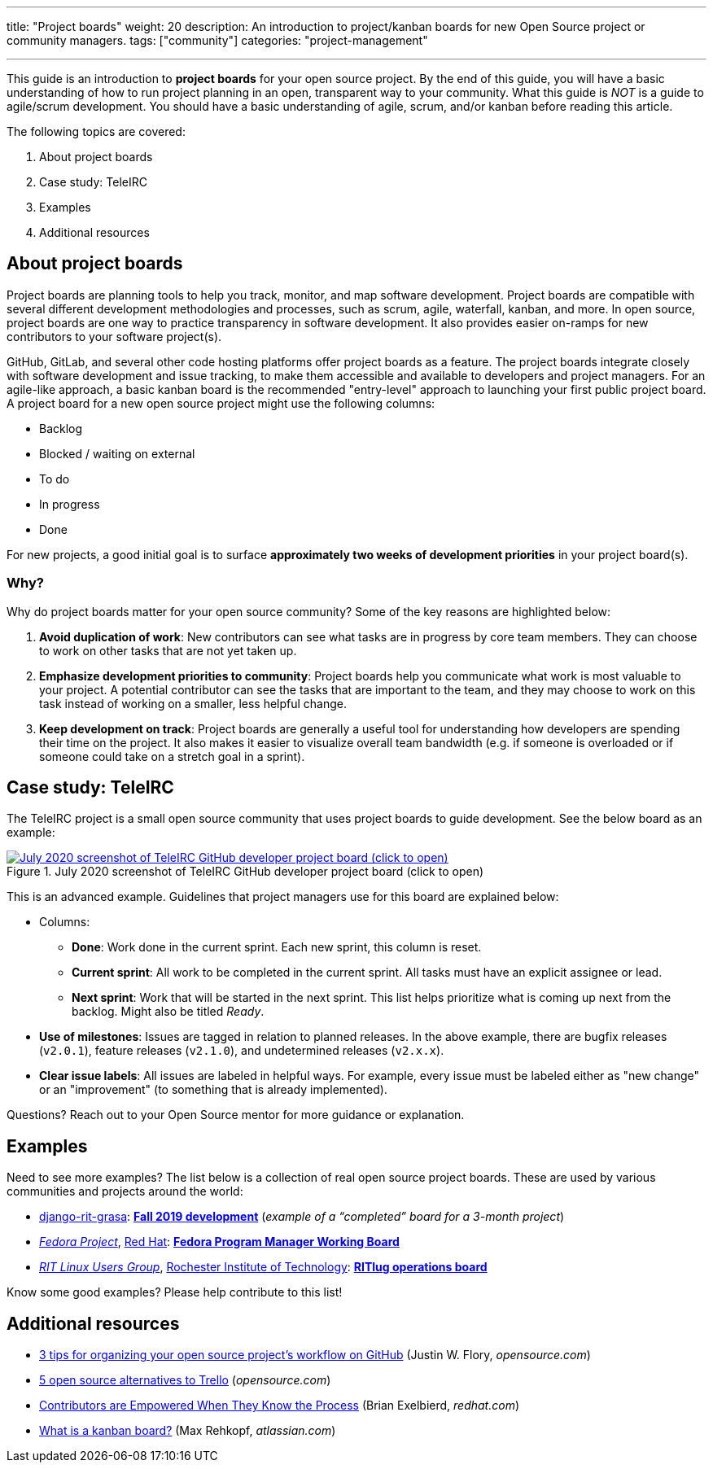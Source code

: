 ---
title: "Project boards"
weight: 20
description: An introduction to project/kanban boards for new Open Source project or community managers.
tags: ["community"]
categories: "project-management"

---

This guide is an introduction to *project boards* for your open source project.
By the end of this guide, you will have a basic understanding of how to run project planning in an open, transparent way to your community.
What this guide is _NOT_ is a guide to agile/scrum development.
You should have a basic understanding of agile, scrum, and/or kanban before reading this article.

The following topics are covered:

:toc:

. About project boards
. Case study: TeleIRC
. Examples
. Additional resources


== About project boards

Project boards are planning tools to help you track, monitor, and map software development.
Project boards are compatible with several different development methodologies and processes, such as scrum, agile, waterfall, kanban, and more.
In open source, project boards are one way to practice transparency in software development.
It also provides easier on-ramps for new contributors to your software project(s).

GitHub, GitLab, and several other code hosting platforms offer project boards as a feature.
The project boards integrate closely with software development and issue tracking, to make them accessible and available to developers and project managers.
For an agile-like approach, a basic kanban board is the recommended "entry-level" approach to launching your first public project board.
A project board for a new open source project might use the following columns:

* Backlog
* Blocked / waiting on external
* To do
* In progress
* Done

For new projects, a good initial goal is to surface *approximately two weeks of development priorities* in your project board(s).

=== Why?

Why do project boards matter for your open source community?
Some of the key reasons are highlighted below:

. *Avoid duplication of work*:
  New contributors can see what tasks are in progress by core team members.
  They can choose to work on other tasks that are not yet taken up.
. *Emphasize development priorities to community*:
  Project boards help you communicate what work is most valuable to your project.
  A potential contributor can see the tasks that are important to the team, and they may choose to work on this task instead of working on a smaller, less helpful change.
. *Keep development on track*:
  Project boards are generally a useful tool for understanding how developers are spending their time on the project.
  It also makes it easier to visualize overall team bandwidth (e.g. if someone is overloaded or if someone could take on a stretch goal in a sprint).


== Case study: TeleIRC

The TeleIRC project is a small open source community that uses project boards to guide development.
See the below board as an example:

[link=https://github.com/RITlug/teleirc/projects/1?fullscreen=true]
image::/inventory/image/project-management/teleirc-project-board.png[July 2020 screenshot of TeleIRC GitHub developer project board (click to open),title="July 2020 screenshot of TeleIRC GitHub developer project board (click to open)"]

This is an advanced example.
Guidelines that project managers use for this board are explained below:

* Columns:
** *Done*:
   Work done in the current sprint.
   Each new sprint, this column is reset.
** *Current sprint*:
   All work to be completed in the current sprint.
   All tasks must have an explicit assignee or lead.
** *Next sprint*:
   Work that will be started in the next sprint.
   This list helps prioritize what is coming up next from the backlog.
   Might also be titled _Ready_.
* *Use of milestones*:
  Issues are tagged in relation to planned releases.
  In the above example, there are bugfix releases (`v2.0.1`), feature releases (`v2.1.0`), and undetermined releases (`v2.x.x`).
* *Clear issue labels*:
  All issues are labeled in helpful ways.
  For example, every issue must be labeled either as "new change" or an "improvement"
  (to something that is already implemented).

Questions?
Reach out to your Open Source mentor for more guidance or explanation.


== Examples

Need to see more examples?
The list below is a collection of real open source project boards.
These are used by various communities and projects around the world:

* https://github.com/jwflory/django-rit-grasa[django-rit-grasa]:
  https://github.com/jwflory/django-rit-grasa/projects/1?fullscreen=true[*Fall 2019 development*]
  (_example of a "`completed`" board for a 3-month project_)
* https://getfedora.org[_Fedora Project_], https://redhat.com[Red Hat]:
  https://teams.fedoraproject.org/project/bcotton-fpgm-working-board/kanban[*Fedora Program Manager Working Board*]
* https://ritlug.com[_RIT Linux Users Group_],
  https://www.rit.edu[Rochester Institute of Technology]:
  https://github.com/orgs/RITlug/projects/1?fullscreen=true[*RITlug operations board*]

Know some good examples?
Please help contribute to this list!


== Additional resources

* https://opensource.com/article/18/4/keep-your-project-organized-git-repo[3 tips for organizing your open source project’s workflow on GitHub]
  (Justin W. Flory, _opensource.com_)
* https://opensource.com/alternatives/trello[5 open source alternatives to Trello]
  (_opensource.com_)
* https://www.redhat.com/en/blog/contributors-are-empowered-when-they-know-process[Contributors are Empowered When They Know the Process]
  (Brian Exelbierd, _redhat.com_)
* https://www.atlassian.com/agile/kanban/boards[What is a kanban board?]
  (Max Rehkopf, _atlassian.com_)
